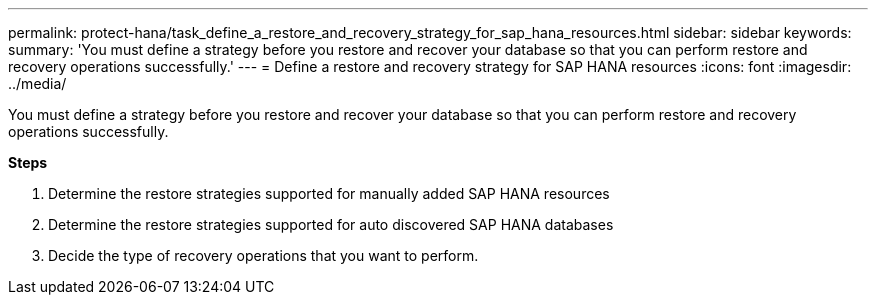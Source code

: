 ---
permalink: protect-hana/task_define_a_restore_and_recovery_strategy_for_sap_hana_resources.html
sidebar: sidebar
keywords:
summary: 'You must define a strategy before you restore and recover your database so that you can perform restore and recovery operations successfully.'
---
= Define a restore and recovery strategy for SAP HANA resources
:icons: font
:imagesdir: ../media/

[.lead]
You must define a strategy before you restore and recover your database so that you can perform restore and recovery operations successfully.

*Steps*

. Determine the restore strategies supported for manually added SAP HANA resources
. Determine the restore strategies supported for auto discovered SAP HANA databases
. Decide the type of recovery operations that you want to perform.
